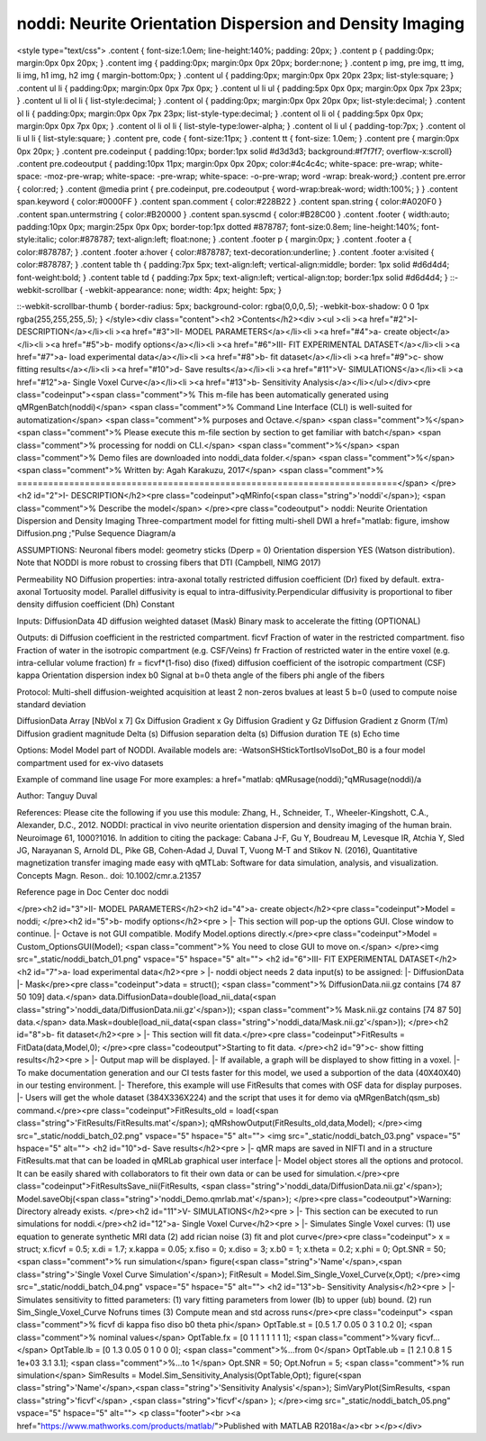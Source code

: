 noddi:   Neurite Orientation Dispersion and Density Imaging
===========================================================

.. image:: https://mybinder.org/badge_logo.svg
 :target: https://mybinder.org/v2/gh/qMRLab/doc_notebooks/master?filepath=noddi_demo.ipynb

.. raw:: html


<style type="text/css">
.content { font-size:1.0em; line-height:140%; padding: 20px; }
.content p { padding:0px; margin:0px 0px 20px; }
.content img { padding:0px; margin:0px 0px 20px; border:none; }
.content p img, pre img, tt img, li img, h1 img, h2 img { margin-bottom:0px; }
.content ul { padding:0px; margin:0px 0px 20px 23px; list-style:square; }
.content ul li { padding:0px; margin:0px 0px 7px 0px; }
.content ul li ul { padding:5px 0px 0px; margin:0px 0px 7px 23px; }
.content ul li ol li { list-style:decimal; }
.content ol { padding:0px; margin:0px 0px 20px 0px; list-style:decimal; }
.content ol li { padding:0px; margin:0px 0px 7px 23px; list-style-type:decimal; }
.content ol li ol { padding:5px 0px 0px; margin:0px 0px 7px 0px; }
.content ol li ol li { list-style-type:lower-alpha; }
.content ol li ul { padding-top:7px; }
.content ol li ul li { list-style:square; }
.content pre, code { font-size:11px; }
.content tt { font-size: 1.0em; }
.content pre { margin:0px 0px 20px; }
.content pre.codeinput { padding:10px; border:1px solid #d3d3d3; background:#f7f7f7; overflow-x:scroll}
.content pre.codeoutput { padding:10px 11px; margin:0px 0px 20px; color:#4c4c4c; white-space: pre-wrap; white-space: -moz-pre-wrap; white-space: -pre-wrap; white-space: -o-pre-wrap; word -wrap: break-word;}
.content pre.error { color:red; }
.content @media print { pre.codeinput, pre.codeoutput { word-wrap:break-word; width:100%; } }
.content span.keyword { color:#0000FF }
.content span.comment { color:#228B22 }
.content span.string { color:#A020F0 }
.content span.untermstring { color:#B20000 }
.content span.syscmd { color:#B28C00 }
.content .footer { width:auto; padding:10px 0px; margin:25px 0px 0px; border-top:1px dotted #878787; font-size:0.8em; line-height:140%; font-style:italic; color:#878787; text-align:left; float:none; }
.content .footer p { margin:0px; }
.content .footer a { color:#878787; }
.content .footer a:hover { color:#878787; text-decoration:underline; }
.content .footer a:visited { color:#878787; }
.content table th { padding:7px 5px; text-align:left; vertical-align:middle; border: 1px solid #d6d4d4; font-weight:bold; }
.content table td { padding:7px 5px; text-align:left; vertical-align:top; border:1px solid #d6d4d4; }
::-webkit-scrollbar {
-webkit-appearance: none;
width: 4px;
height: 5px;
}

::-webkit-scrollbar-thumb {
border-radius: 5px;
background-color: rgba(0,0,0,.5);
-webkit-box-shadow: 0 0 1px rgba(255,255,255,.5);
}
</style><div class="content"><h2 >Contents</h2><div ><ul ><li ><a href="#2">I- DESCRIPTION</a></li><li ><a href="#3">II- MODEL PARAMETERS</a></li><li ><a href="#4">a- create object</a></li><li ><a href="#5">b- modify options</a></li><li ><a href="#6">III- FIT EXPERIMENTAL DATASET</a></li><li ><a href="#7">a- load experimental data</a></li><li ><a href="#8">b- fit dataset</a></li><li ><a href="#9">c- show fitting results</a></li><li ><a href="#10">d- Save results</a></li><li ><a href="#11">V- SIMULATIONS</a></li><li ><a href="#12">a- Single Voxel Curve</a></li><li ><a href="#13">b- Sensitivity Analysis</a></li></ul></div><pre class="codeinput"><span class="comment">% This m-file has been automatically generated using qMRgenBatch(noddi)</span>
<span class="comment">% Command Line Interface (CLI) is well-suited for automatization</span>
<span class="comment">% purposes and Octave.</span>
<span class="comment">%</span>
<span class="comment">% Please execute this m-file section by section to get familiar with batch</span>
<span class="comment">% processing for noddi on CLI.</span>
<span class="comment">%</span>
<span class="comment">% Demo files are downloaded into noddi_data folder.</span>
<span class="comment">%</span>
<span class="comment">% Written by: Agah Karakuzu, 2017</span>
<span class="comment">% =========================================================================</span>
</pre><h2 id="2">I- DESCRIPTION</h2><pre class="codeinput">qMRinfo(<span class="string">'noddi'</span>); <span class="comment">% Describe the model</span>
</pre><pre class="codeoutput">  noddi:   Neurite Orientation Dispersion and Density Imaging
Three-compartment model for fitting multi-shell DWI
a href="matlab: figure, imshow Diffusion.png ;"Pulse Sequence Diagram/a

ASSUMPTIONS:
Neuronal fibers model:
geometry                          sticks (Dperp = 0)
Orientation dispersion            YES (Watson distribution). Note that NODDI is more robust to
crossing fibers that DTI  (Campbell, NIMG 2017)

Permeability                      NO
Diffusion properties:
intra-axonal                      totally restricted
diffusion coefficient (Dr)      fixed by default.
extra-axonal                      Tortuosity model. Parallel diffusivity is equal to
intra-diffusivity.Perpendicular diffusivity is
proportional to fiber density
diffusion coefficient (Dh)      Constant

Inputs:
DiffusionData       4D diffusion weighted dataset
(Mask)               Binary mask to accelerate the fitting (OPTIONAL)

Outputs:
di                  Diffusion coefficient in the restricted compartment.
ficvf               Fraction of water in the restricted compartment.
fiso                Fraction of water in the isotropic compartment (e.g. CSF/Veins)
fr                  Fraction of restricted water in the entire voxel (e.g. intra-cellular volume fraction)
fr = ficvf*(1-fiso)
diso (fixed)        diffusion coefficient of the isotropic compartment (CSF)
kappa               Orientation dispersion index
b0                  Signal at b=0
theta               angle of the fibers
phi                 angle of the fibers

Protocol:
Multi-shell diffusion-weighted acquisition
at least 2 non-zeros bvalues
at least 5 b=0 (used to compute noise standard deviation

DiffusionData       Array [NbVol x 7]
Gx                Diffusion Gradient x
Gy                Diffusion Gradient y
Gz                Diffusion Gradient z
Gnorm (T/m)         Diffusion gradient magnitude
Delta (s)         Diffusion separation
delta (s)         Diffusion duration
TE (s)            Echo time

Options:
Model               Model part of NODDI.
Available models are:
-WatsonSHStickTortIsoVIsoDot_B0 is a four model compartment used for ex-vivo datasets

Example of command line usage
For more examples: a href="matlab: qMRusage(noddi);"qMRusage(noddi)/a

Author: Tanguy Duval

References:
Please cite the following if you use this module:
Zhang, H., Schneider, T., Wheeler-Kingshott, C.A., Alexander, D.C., 2012. NODDI: practical in vivo neurite orientation dispersion and density imaging of the human brain. Neuroimage 61, 1000?1016.
In addition to citing the package:
Cabana J-F, Gu Y, Boudreau M, Levesque IR, Atchia Y, Sled JG, Narayanan S, Arnold DL, Pike GB, Cohen-Adad J, Duval T, Vuong M-T and Stikov N. (2016), Quantitative magnetization transfer imaging made easy with qMTLab: Software for data simulation, analysis, and visualization. Concepts Magn. Reson.. doi: 10.1002/cmr.a.21357

Reference page in Doc Center
doc noddi


</pre><h2 id="3">II- MODEL PARAMETERS</h2><h2 id="4">a- create object</h2><pre class="codeinput">Model = noddi;
</pre><h2 id="5">b- modify options</h2><pre >         |- This section will pop-up the options GUI. Close window to continue.
|- Octave is not GUI compatible. Modify Model.options directly.</pre><pre class="codeinput">Model = Custom_OptionsGUI(Model); <span class="comment">% You need to close GUI to move on.</span>
</pre><img src="_static/noddi_batch_01.png" vspace="5" hspace="5" alt=""> <h2 id="6">III- FIT EXPERIMENTAL DATASET</h2><h2 id="7">a- load experimental data</h2><pre >         |- noddi object needs 2 data input(s) to be assigned:
|-   DiffusionData
|-   Mask</pre><pre class="codeinput">data = struct();
<span class="comment">% DiffusionData.nii.gz contains [74   87   50  109] data.</span>
data.DiffusionData=double(load_nii_data(<span class="string">'noddi_data/DiffusionData.nii.gz'</span>));
<span class="comment">% Mask.nii.gz contains [74  87  50] data.</span>
data.Mask=double(load_nii_data(<span class="string">'noddi_data/Mask.nii.gz'</span>));
</pre><h2 id="8">b- fit dataset</h2><pre >           |- This section will fit data.</pre><pre class="codeinput">FitResults = FitData(data,Model,0);
</pre><pre class="codeoutput">Starting to fit data.
</pre><h2 id="9">c- show fitting results</h2><pre >         |- Output map will be displayed.
|- If available, a graph will be displayed to show fitting in a voxel.
|- To make documentation generation and our CI tests faster for this model,
we used a subportion of the data (40X40X40) in our testing environment.
|- Therefore, this example will use FitResults that comes with OSF data for display purposes.
|- Users will get the whole dataset (384X336X224) and the script that uses it for demo
via qMRgenBatch(qsm_sb) command.</pre><pre class="codeinput">FitResults_old = load(<span class="string">'FitResults/FitResults.mat'</span>);
qMRshowOutput(FitResults_old,data,Model);
</pre><img src="_static/noddi_batch_02.png" vspace="5" hspace="5" alt=""> <img src="_static/noddi_batch_03.png" vspace="5" hspace="5" alt=""> <h2 id="10">d- Save results</h2><pre >         |-  qMR maps are saved in NIFTI and in a structure FitResults.mat
that can be loaded in qMRLab graphical user interface
|-  Model object stores all the options and protocol.
It can be easily shared with collaborators to fit their
own data or can be used for simulation.</pre><pre class="codeinput">FitResultsSave_nii(FitResults, <span class="string">'noddi_data/DiffusionData.nii.gz'</span>);
Model.saveObj(<span class="string">'noddi_Demo.qmrlab.mat'</span>);
</pre><pre class="codeoutput">Warning: Directory already exists. 
</pre><h2 id="11">V- SIMULATIONS</h2><pre >   |- This section can be executed to run simulations for noddi.</pre><h2 id="12">a- Single Voxel Curve</h2><pre >         |- Simulates Single Voxel curves:
(1) use equation to generate synthetic MRI data
(2) add rician noise
(3) fit and plot curve</pre><pre class="codeinput">      x = struct;
x.ficvf = 0.5;
x.di = 1.7;
x.kappa = 0.05;
x.fiso = 0;
x.diso = 3;
x.b0 = 1;
x.theta = 0.2;
x.phi = 0;
Opt.SNR = 50;
<span class="comment">% run simulation</span>
figure(<span class="string">'Name'</span>,<span class="string">'Single Voxel Curve Simulation'</span>);
FitResult = Model.Sim_Single_Voxel_Curve(x,Opt);
</pre><img src="_static/noddi_batch_04.png" vspace="5" hspace="5" alt=""> <h2 id="13">b- Sensitivity Analysis</h2><pre >         |-    Simulates sensitivity to fitted parameters:
(1) vary fitting parameters from lower (lb) to upper (ub) bound.
(2) run Sim_Single_Voxel_Curve Nofruns times
(3) Compute mean and std across runs</pre><pre class="codeinput">      <span class="comment">%              ficvf         di            kappa         fiso          diso          b0            theta         phi</span>
OptTable.st = [0.5           1.7           0.05          0             3             1             0.2           0]; <span class="comment">% nominal values</span>
OptTable.fx = [0             1             1             1             1             1             1             1]; <span class="comment">%vary ficvf...</span>
OptTable.lb = [0             1.3           0.05          0             1             0             0             0]; <span class="comment">%...from 0</span>
OptTable.ub = [1             2.1           0.8           1             5             1e+03         3.1           3.1]; <span class="comment">%...to 1</span>
Opt.SNR = 50;
Opt.Nofrun = 5;
<span class="comment">% run simulation</span>
SimResults = Model.Sim_Sensitivity_Analysis(OptTable,Opt);
figure(<span class="string">'Name'</span>,<span class="string">'Sensitivity Analysis'</span>);
SimVaryPlot(SimResults, <span class="string">'ficvf'</span> ,<span class="string">'ficvf'</span> );
</pre><img src="_static/noddi_batch_05.png" vspace="5" hspace="5" alt=""> <p class="footer"><br ><a href="https://www.mathworks.com/products/matlab/">Published with MATLAB R2018a</a><br ></p></div>
